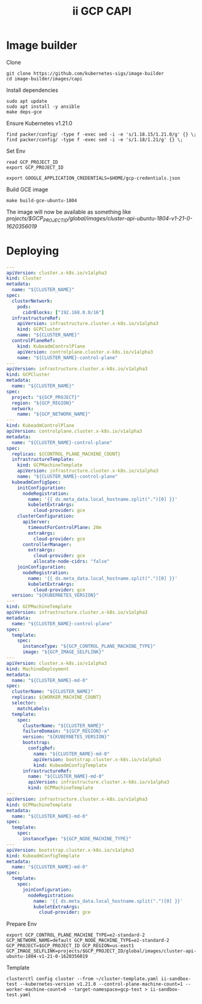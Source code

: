 #+TITLE: ii GCP CAPI

* Image builder

Clone
#+BEGIN_SRC shell
git clone https://github.com/kubernetes-sigs/image-builder
cd image-builder/images/capi
#+END_SRC

Install dependencies
#+BEGIN_SRC
sudo apt update
sudo apt install -y ansible
make deps-gce
#+END_SRC

Ensure Kubernetes v1.21.0
#+BEGIN_SRC shell
find packer/config/ -type f -exec sed -i -e 's/1.18.15/1.21.0/g' {} \;
find packer/config/ -type f -exec sed -i -e 's/1.18/1.21/g' {} \;
#+END_SRC

Set Env
#+BEGIN_SRC shell
read GCP_PROJECT_ID
export GCP_PROJECT_ID

export GOOGLE_APPLICATION_CREDENTIALS=$HOME/gcp-credentials.json
#+END_SRC

Build GCE image
#+BEGIN_SRC
make build-gce-ubuntu-1804
#+END_SRC

The image will now be available as something like /projects/$GCP_PROJECT_ID/global/images/cluster-api-ubuntu-1804-v1-21-0-1620356019/

* Deploying

#+BEGIN_SRC yaml :tangle ~/cluster-template.yaml
---
apiVersion: cluster.x-k8s.io/v1alpha3
kind: Cluster
metadata:
  name: "${CLUSTER_NAME}"
spec:
  clusterNetwork:
    pods:
      cidrBlocks: ["192.168.0.0/16"]
  infrastructureRef:
    apiVersion: infrastructure.cluster.x-k8s.io/v1alpha3
    kind: GCPCluster
    name: "${CLUSTER_NAME}"
  controlPlaneRef:
    kind: KubeadmControlPlane
    apiVersion: controlplane.cluster.x-k8s.io/v1alpha3
    name: "${CLUSTER_NAME}-control-plane"
---
apiVersion: infrastructure.cluster.x-k8s.io/v1alpha3
kind: GCPCluster
metadata:
  name: "${CLUSTER_NAME}"
spec:
  project: "${GCP_PROJECT}"
  region: "${GCP_REGION}"
  network:
    name: "${GCP_NETWORK_NAME}"
---
kind: KubeadmControlPlane
apiVersion: controlplane.cluster.x-k8s.io/v1alpha3
metadata:
  name: "${CLUSTER_NAME}-control-plane"
spec:
  replicas: ${CONTROL_PLANE_MACHINE_COUNT}
  infrastructureTemplate:
    kind: GCPMachineTemplate
    apiVersion: infrastructure.cluster.x-k8s.io/v1alpha3
    name: "${CLUSTER_NAME}-control-plane"
  kubeadmConfigSpec:
    initConfiguration:
      nodeRegistration:
        name: '{{ ds.meta_data.local_hostname.split(".")[0] }}'
        kubeletExtraArgs:
          cloud-provider: gce
    clusterConfiguration:
      apiServer:
        timeoutForControlPlane: 20m
        extraArgs:
          cloud-provider: gce
      controllerManager:
        extraArgs:
          cloud-provider: gce
          allocate-node-cidrs: "false"
    joinConfiguration:
      nodeRegistration:
        name: '{{ ds.meta_data.local_hostname.split(".")[0] }}'
        kubeletExtraArgs:
          cloud-provider: gce
  version: "${KUBERNETES_VERSION}"
---
kind: GCPMachineTemplate
apiVersion: infrastructure.cluster.x-k8s.io/v1alpha3
metadata:
  name: "${CLUSTER_NAME}-control-plane"
spec:
  template:
    spec:
      instanceType: "${GCP_CONTROL_PLANE_MACHINE_TYPE}"
      image: "${GCP_IMAGE_SELFLINK}"
---
apiVersion: cluster.x-k8s.io/v1alpha3
kind: MachineDeployment
metadata:
  name: "${CLUSTER_NAME}-md-0"
spec:
  clusterName: "${CLUSTER_NAME}"
  replicas: ${WORKER_MACHINE_COUNT}
  selector:
    matchLabels:
  template:
    spec:
      clusterName: "${CLUSTER_NAME}"
      failureDomain: "${GCP_REGION}-a"
      version: "${KUBERNETES_VERSION}"
      bootstrap:
        configRef:
          name: "${CLUSTER_NAME}-md-0"
          apiVersion: bootstrap.cluster.x-k8s.io/v1alpha3
          kind: KubeadmConfigTemplate
      infrastructureRef:
        name: "${CLUSTER_NAME}-md-0"
        apiVersion: infrastructure.cluster.x-k8s.io/v1alpha3
        kind: GCPMachineTemplate
---
apiVersion: infrastructure.cluster.x-k8s.io/v1alpha3
kind: GCPMachineTemplate
metadata:
  name: "${CLUSTER_NAME}-md-0"
spec:
  template:
    spec:
      instanceType: "${GCP_NODE_MACHINE_TYPE}"
---
apiVersion: bootstrap.cluster.x-k8s.io/v1alpha3
kind: KubeadmConfigTemplate
metadata:
  name: "${CLUSTER_NAME}-md-0"
spec:
  template:
    spec:
      joinConfiguration:
        nodeRegistration:
          name: '{{ ds.meta_data.local_hostname.split(".")[0] }}'
          kubeletExtraArgs:
            cloud-provider: gce
#+END_SRC

Prepare Env
#+BEGIN_SRC shell
export GCP_CONTROL_PLANE_MACHINE_TYPE=e2-standard-2 GCP_NETWORK_NAME=default GCP_NODE_MACHINE_TYPE=e2-standard-2 GCP_PROJECT=$GCP_PROJECT_ID GCP_REGION=us-east1 GCP_IMAGE_SELFLINK=projects/$GCP_PROJECT_ID/global/images/cluster-api-ubuntu-1804-v1-21-0-1620356019
#+END_SRC

Template
#+BEGIN_SRC shell
clusterctl config cluster --from ~/cluster-template.yaml ii-sandbox-test --kubernetes-version v1.21.0 --control-plane-machine-count=1 --worker-machine-count=0 --target-namespace=gcp-test > ii-sandbox-test.yaml
#+END_SRC
